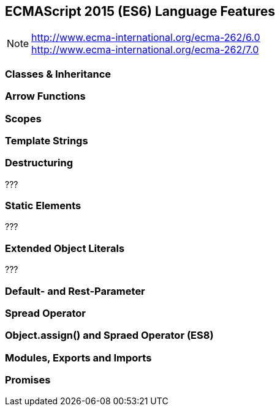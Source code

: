 == ECMAScript 2015 (ES6) Language Features


NOTE: http://www.ecma-international.org/ecma-262/6.0 +
http://www.ecma-international.org/ecma-262/7.0

=== Classes & Inheritance

=== Arrow Functions

=== Scopes

=== Template Strings

=== Destructuring

???

=== Static Elements

???

=== Extended Object Literals

???

=== Default- and Rest-Parameter

=== Spread Operator

=== Object.assign() and Spraed Operator (ES8)

=== Modules, Exports and Imports

=== Promises

